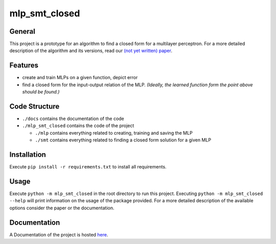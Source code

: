 **************
mlp_smt_closed
**************

.. raw:: html

       <object data="https://img.shields.io/github/license/ODE-Construction-with-SMT-at-ToHS/mlpSmtPrototype"></object>

.. inclusion-marker

General
#######
This project is a prototype for an algorithm to find a closed form for a multilayer perceptron. For a more detailed
description of the algorithm and its versions, read our `(not yet written) paper <link-to.paper>`_.

Features
########
*  create and train MLPs on a given function, depict error
*  find a closed form for the input-output relation of the MLP. *(Ideally, the learned function form the point above should be found.)*


Code Structure
##############
*  ``./docs`` contains the documentation of the code
*  ``./mlp_smt_closed`` contains the code of the project

   *  ``./mlp`` contains everything related to creating, training and saving the MLP
   *  ``./smt`` contains everything related to finding a closed form solution for a given MLP

Installation
############
Execute ``pip install -r requirements.txt`` to install all requirements.

Usage
#####
Execute ``python -m mlp_smt_closed`` in the root directory to run this project. Executing ``python -m mlp_smt_closed --help`` will print information on the usage of the package provided. For a more detailed description of the available options consider the paper or the documentation.

Documentation
#############
A Documentation of the project is hosted `here <https://ode-construction-with-smt-at-tohs.github.io/mlpSmtPrototype/>`_.
